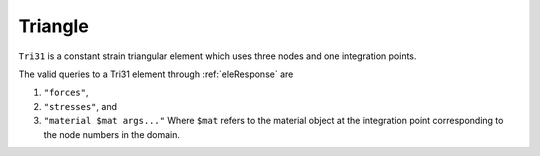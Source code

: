 
Triangle
^^^^^^^^

``Tri31`` is a constant strain triangular element which uses three nodes and one integration points.

.. py:method:: Model.element("Tri31", tag, nodes, section, [pressure, rho, b1, b2])
   :no-index:

   :param tag: unique element object tag
   :param nodes: a list of three element nodes in counter-clockwise order
   :param section: tuple or int. If int, it is the tag of a previously defined :ref:`Section`. If tuple, it is a tuple of the form (``thick``, ``type``, ``material``) where 
     
         ===================================   ==============================================================================================================
         ``thick`` |float|                     element thickness
         ``type`` |str|                        string representing material behavior. The type parameter can be either ``"PlaneStrain"`` or ``"PlaneStress"``
         ``material`` |integer|                tag of an :ref:`nDMaterial`
         ===================================   ==============================================================================================================
   
   :param pressure: surface pressure (optional, default = 0.0)
   :param rho: element mass density (per unit volume) from which a lumped element mass matrix is computed (optional, default=0.0)
   :param b1: constant body forces defined in the domain (optional, default=0.0)
   :param b2: constant body forces defined in the domain (optional, default=0.0)


The valid queries to a Tri31 element through :ref:`eleResponse` are 

#. ``"forces"``, 
#. ``"stresses"``, and 
#. ``"material $mat args..."`` Where ``$mat`` refers to the material object at the integration point corresponding to the node numbers in the domain.

